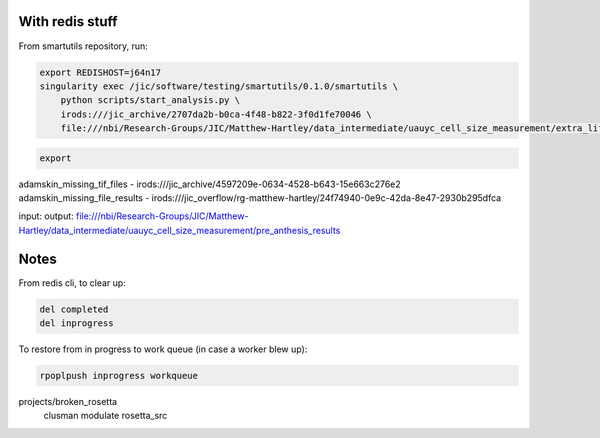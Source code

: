 With redis stuff
================

From smartutils repository, run:

.. code-block:: none

    export REDISHOST=j64n17
    singularity exec /jic/software/testing/smartutils/0.1.0/smartutils \
        python scripts/start_analysis.py \
        irods:///jic_archive/2707da2b-b0ca-4f48-b822-3f0d1fe70046 \
        file:///nbi/Research-Groups/JIC/Matthew-Hartley/data_intermediate/uauyc_cell_size_measurement/extra_lif_files_sept_2017_results

.. code-block:: none

    export 


adamskin_missing_tif_files       - irods:///jic_archive/4597209e-0634-4528-b643-15e663c276e2
adamskin_missing_file_results   - irods:///jic_overflow/rg-matthew-hartley/24f74940-0e9c-42da-8e47-2930b295dfca

input: 
output: file:///nbi/Research-Groups/JIC/Matthew-Hartley/data_intermediate/uauyc_cell_size_measurement/pre_anthesis_results

Notes
=====

From redis cli, to clear up:

.. code-block:: none

    del completed
    del inprogress

To restore from in progress to work queue (in case a worker blew up):

.. code-block:: none

    rpoplpush inprogress workqueue

projects/broken_rosetta
 clusman
 modulate
 rosetta_src
